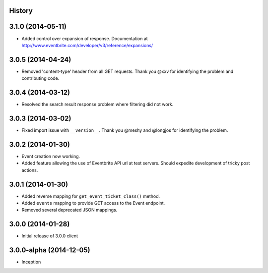 .. :changelog:

History
-------

3.1.0 (2014-05-11)
------------------

* Added control over expansion of response. Documentation at http://www.eventbrite.com/developer/v3/reference/expansions/

3.0.5 (2014-04-24)
------------------

* Removed 'content-type' header from all GET requests. Thank you @xxv for identifying the problem and contributing code.

3.0.4 (2014-03-12)
------------------

* Resolved the search result response problem where filtering did not work.


3.0.3 (2014-03-02)
------------------

* Fixed import issue with ``__version__``. Thank you @meshy  and @longjos for identifying the problem.

3.0.2 (2014-01-30)
------------------

* Event creation now working.
* Added feature allowing the use of Eventbrite API url at test servers. Should expedite development of tricky post actions.


3.0.1 (2014-01-30)
------------------

* Added reverse mapping for ``get_event_ticket_class()`` method.
* Added ``events`` mapping to provide GET access to the Event endpoint.
* Removed several deprecated JSON mappings.

3.0.0 (2014-01-28)
------------------

* Initial release of 3.0.0 client

3.0.0-alpha (2014-12-05)
------------------------


* Inception
